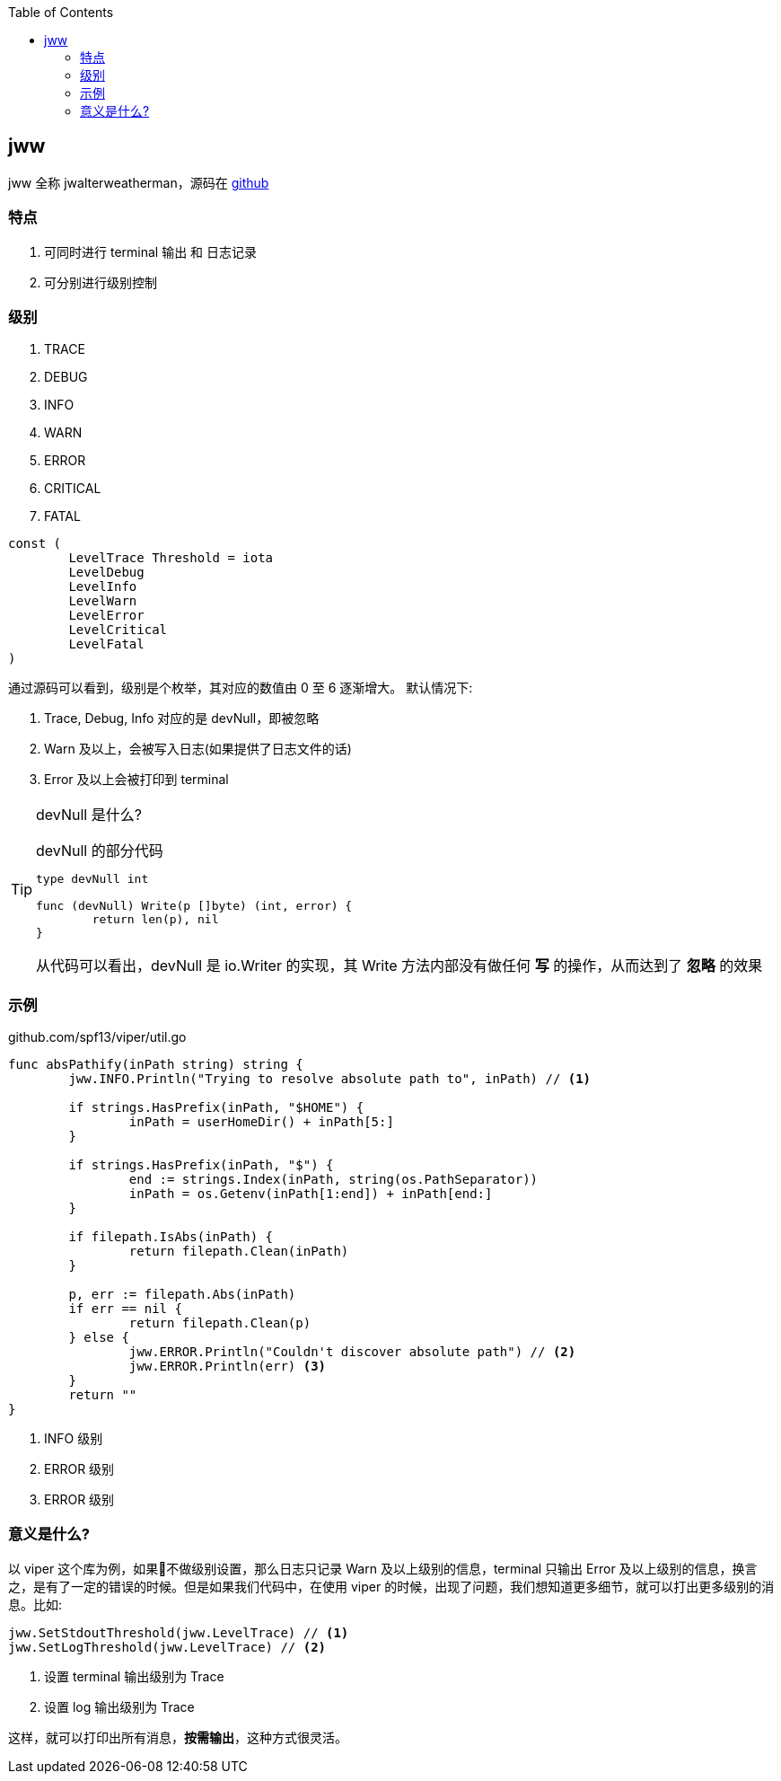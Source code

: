 :title: jww
:toc: true
:page-navtitle: jww
:chapter: 4
:section: 1
:page-section: {section}

== jww

jww 全称 jwalterweatherman，源码在 https://github.com/spf13/jwalterweatherman[github]

=== 特点
. 可同时进行 terminal 输出 和 日志记录
. 可分别进行级别控制

=== 级别

. TRACE
. DEBUG
. INFO
. WARN
. ERROR
. CRITICAL
. FATAL

[source,go,indent=0]
----
const (
	LevelTrace Threshold = iota
	LevelDebug
	LevelInfo
	LevelWarn
	LevelError
	LevelCritical
	LevelFatal
)
----

通过源码可以看到，级别是个枚举，其对应的数值由 0 至 6 逐渐增大。 默认情况下:

. Trace, Debug, Info 对应的是 devNull，即被忽略
. Warn 及以上，会被写入日志(如果提供了日志文件的话)
. Error 及以上会被打印到 terminal

[TIP]
====
devNull 是什么?

.devNull 的部分代码
[source,go]
----
type devNull int

func (devNull) Write(p []byte) (int, error) {
	return len(p), nil
}
----

从代码可以看出，devNull 是 io.Writer 的实现，其 Write 方法内部没有做任何 *写* 的操作，从而达到了 *忽略* 的效果
====

=== 示例

.github.com/spf13/viper/util.go
[source,go,]
----
func absPathify(inPath string) string {
	jww.INFO.Println("Trying to resolve absolute path to", inPath) // <1>

	if strings.HasPrefix(inPath, "$HOME") {
		inPath = userHomeDir() + inPath[5:]
	}

	if strings.HasPrefix(inPath, "$") {
		end := strings.Index(inPath, string(os.PathSeparator))
		inPath = os.Getenv(inPath[1:end]) + inPath[end:]
	}

	if filepath.IsAbs(inPath) {
		return filepath.Clean(inPath)
	}

	p, err := filepath.Abs(inPath)
	if err == nil {
		return filepath.Clean(p)
	} else {
		jww.ERROR.Println("Couldn't discover absolute path") // <2>
		jww.ERROR.Println(err) <3>
	}
	return ""
}
----
<1> INFO 级别
<2> ERROR 级别
<3> ERROR 级别

=== 意义是什么?

以 viper 这个库为例，如果不做级别设置，那么日志只记录 Warn 及以上级别的信息，terminal 只输出 Error 及以上级别的信息，换言之，是有了一定的错误的时候。但是如果我们代码中，在使用 viper 的时候，出现了问题，我们想知道更多细节，就可以打出更多级别的消息。比如:

[source,go]
----
jww.SetStdoutThreshold(jww.LevelTrace) // <1>
jww.SetLogThreshold(jww.LevelTrace) // <2>
----
<1> 设置 terminal 输出级别为 Trace
<2> 设置 log 输出级别为 Trace

这样，就可以打印出所有消息，*按需输出*，这种方式很灵活。
